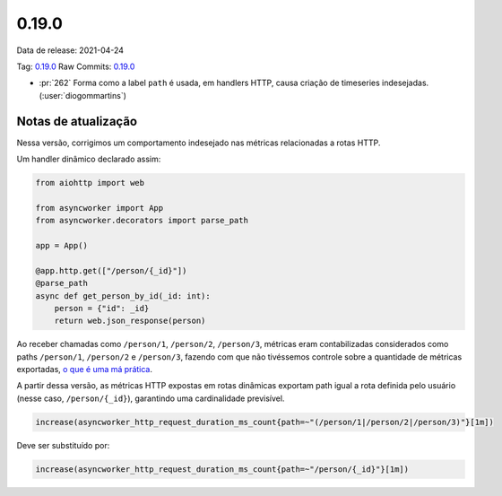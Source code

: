 0.19.0
================


Data de release: 2021-04-24

Tag: `0.19.0 <https://github.com/async-worker/async-worker/releases/tag/0.19.0>`_
Raw Commits: `0.19.0 <https://github.com/async-worker/async-worker/compare/0.18.0...0.19.0>`_

* :pr:`262` Forma como a label ``path`` é usada, em handlers HTTP, causa criação de timeseries indesejadas. (:user:`diogommartins`)


Notas de atualização
--------------------

Nessa versão, corrigimos um comportamento indesejado nas métricas relacionadas a rotas HTTP.

Um handler dinâmico declarado assim:

.. code-block:: python

  from aiohttp import web

  from asyncworker import App
  from asyncworker.decorators import parse_path

  app = App()

  @app.http.get(["/person/{_id}"])
  @parse_path
  async def get_person_by_id(_id: int):
      person = {"id": _id}
      return web.json_response(person)


Ao receber chamadas como ``/person/1``, ``/person/2``, ``/person/3``, métricas eram contabilizadas considerados como paths ``/person/1``, ``/person/2`` e ``/person/3``, fazendo com que não tivéssemos controle sobre a quantidade de métricas exportadas, `o que é uma má prática <https://prometheus.io/docs/practices/naming/#labels>`_.

A partir dessa versão, as métricas HTTP expostas em rotas dinâmicas exportam path igual a rota definida pelo usuário (nesse caso, ``/person/{_id}``), garantindo uma cardinalidade previsível.

.. code-block:: prometheus

  increase(asyncworker_http_request_duration_ms_count{path=~"(/person/1|/person/2|/person/3)"}[1m])

Deve ser substituído por:

.. code-block:: prometheus

  increase(asyncworker_http_request_duration_ms_count{path=~"/person/{_id}"}[1m])
